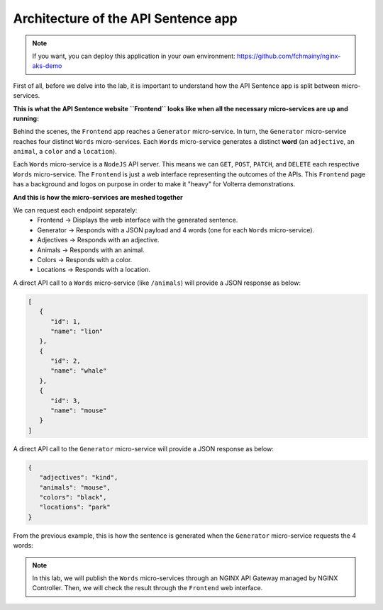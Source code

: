 Architecture of the API Sentence app
####################################

.. note:: If you want, you can deploy this application in your own environment: https://github.com/fchmainy/nginx-aks-demo

First of all, before we delve into the lab, it is important to understand how the API Sentence app is split between micro-services.


**This is what the API Sentence website ``Frontend`` looks like when all the necessary micro-services are up and running:**

.. image:: ../pictures/api-app-full.png
   :align: center

Behind the scenes, the ``Frontend`` app reaches a ``Generator`` micro-service. In turn, the ``Generator`` micro-service reaches four distinct ``Words`` micro-services. Each ``Words`` micro-service generates a distinct **word** (an ``adjective``, an ``animal``, a ``color`` and a ``location``).

Each ``Words`` micro-service is a ``NodeJS`` API server. This means we can ``GET``, ``POST``, ``PATCH``, and ``DELETE`` each respective ``Words`` micro-service.
The ``Frontend`` is just a web interface representing the outcomes of the APIs. This ``Frontend`` page has a background and logos on purpose in order to make it "heavy" for Volterra demonstrations.

**And this is how the micro-services are meshed together**

.. image:: ../pictures/lab1/api-workflow.png
   :align: center

We can request each endpoint separately:
   * Frontend -> Displays the web interface with the generated sentence.
   * Generator -> Responds with a JSON payload and 4 words (one for each ``Words`` micro-service).
   * Adjectives -> Responds with an adjective.
   * Animals -> Responds with an animal.
   * Colors -> Responds with a color.
   * Locations -> Responds with a location.

A direct API call to a ``Words`` micro-service (like ``/animals``) will provide a JSON response as below:

.. code-block:: JSON

   [
      {
         "id": 1,
         "name": "lion"
      },
      {
         "id": 2,
         "name": "whale"
      },
      {
         "id": 3,
         "name": "mouse"
      }
   ]

A direct API call to the ``Generator`` micro-service will provide a JSON response as below:

.. code-block:: JSON

   {
      "adjectives": "kind",
      "animals": "mouse",
      "colors": "black",
      "locations": "park"
   }

From the previous example, this is how the sentence is generated when the ``Generator`` micro-service requests the 4 words:

.. image:: ../pictures/lab1/webapp-containers.png
   :align: center

.. note :: In this lab, we will publish the ``Words`` micro-services through an NGINX API Gateway managed by NGINX Controller. Then, we will check the result through the ``Frontend`` web interface.
